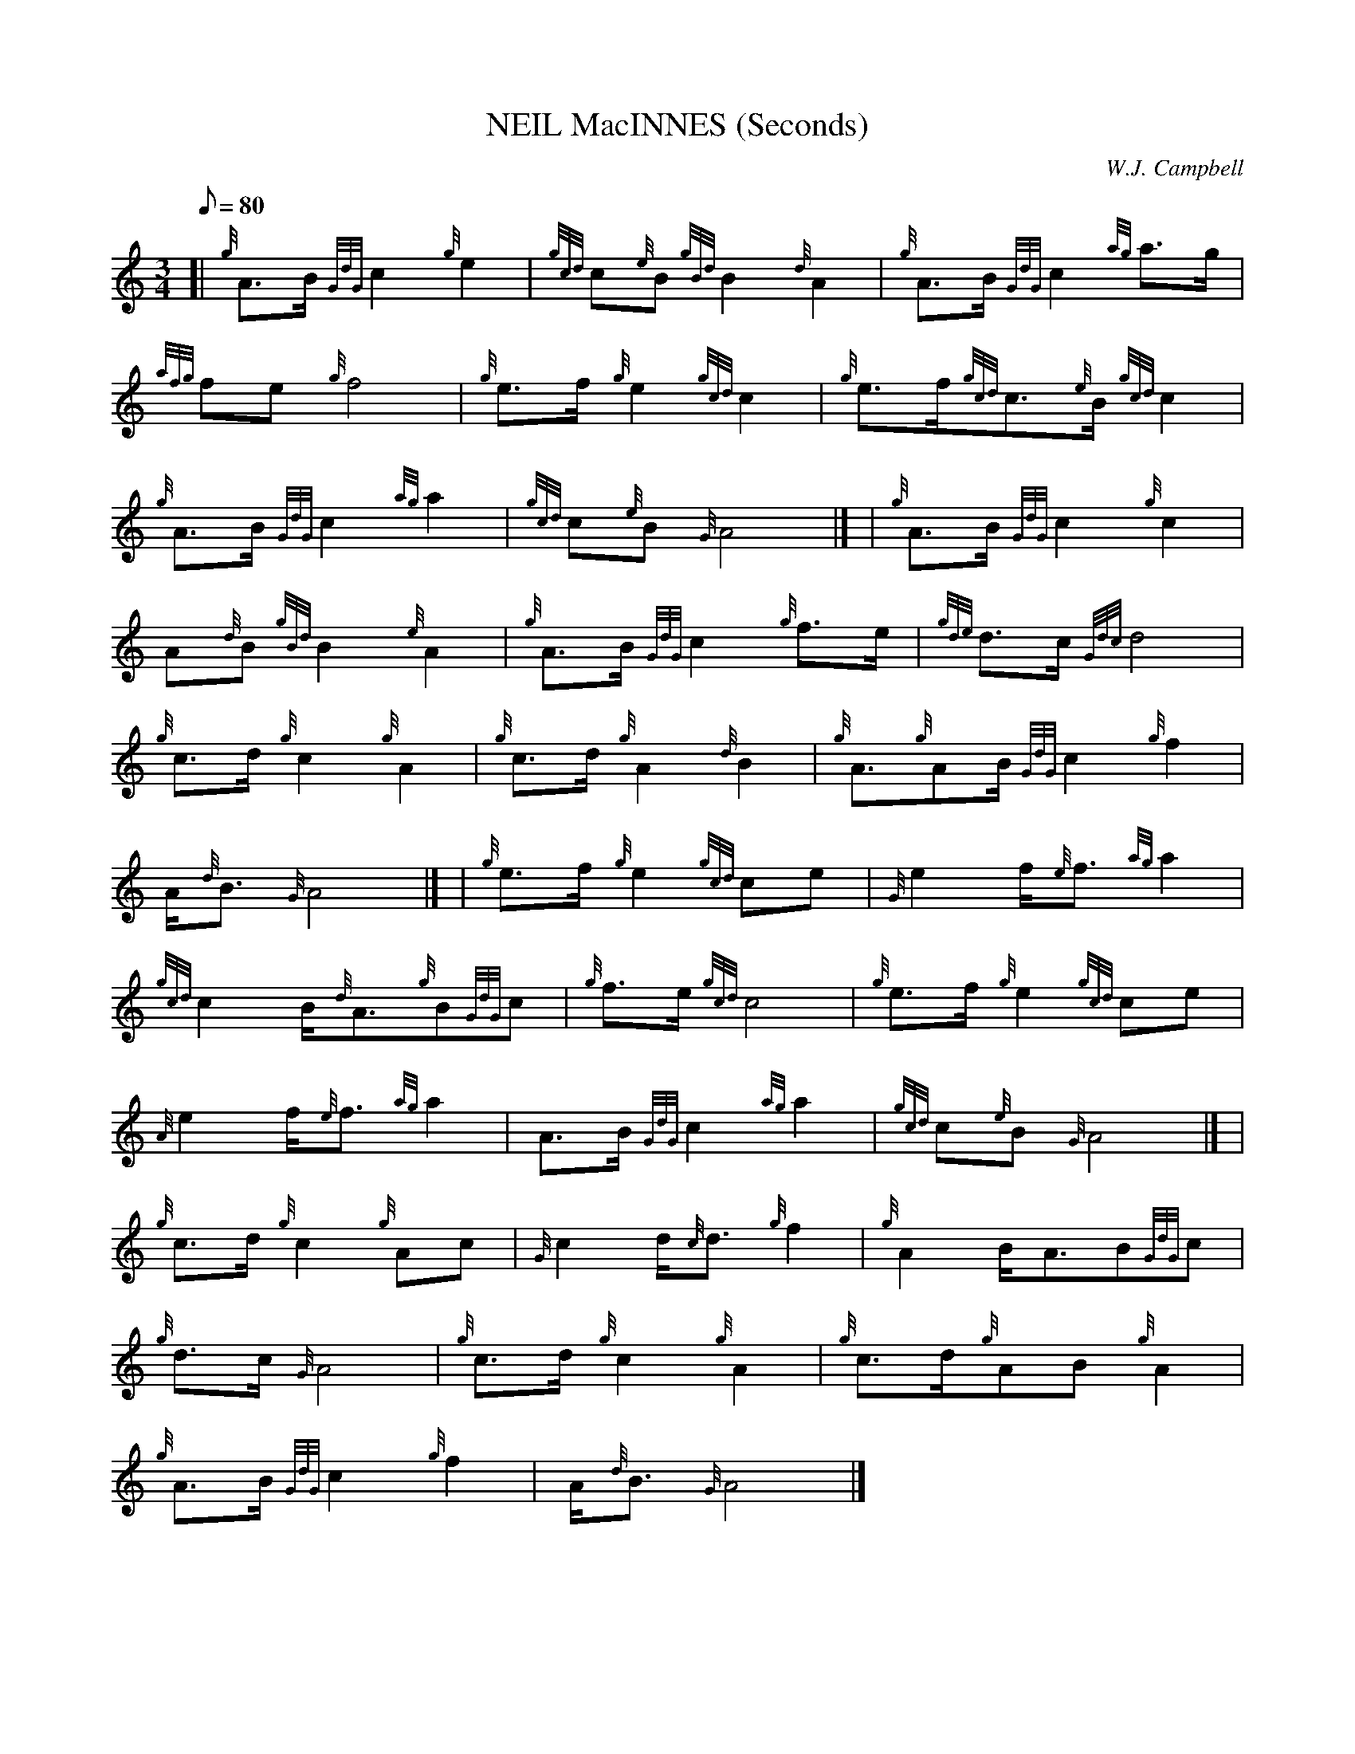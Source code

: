 X:1
T:NEIL MacINNES (Seconds)
M:3/4
L:1/8
Q:80
C:W.J. Campbell
S:March
K:HP
[| {g}A3/2B/2{GdG}c2{g}e2 | \
{gcd}c{e}B{gBd}B2{d}A2 | \
{g}A3/2B/2{GdG}c2{ag}a3/2g/2 |
{afg}fe{g}f4 | \
{g}e3/2f/2{g}e2{gcd}c2 | \
{g}e3/2f/2{gcd}c3/2{e}B/2{gcd}c2 |
{g}A3/2B/2{GdG}c2{ag}a2 | \
{gcd}c{e}B{G}A4|] [ | \
{g}A3/2B/2{GdG}c2{g}c2 |
A{d}B{gBd}B2{e}A2 | \
{g}A3/2B/2{GdG}c2{g}f3/2e/2 | \
{gde}d3/2c/2{Gdc}d4 |
{g}c3/2d/2{g}c2{g}A2 | \
{g}c3/2d/2{g}A2{d}B2 | \
{g}A3/2{g}AB/2{GdG}c2{g}f2 |
A/2{d}B3/2{G}A4|] [ | \
{g}e3/2f/2{g}e2{gcd}ce | \
{G}e2f/2{e}f3/2{ag}a2 |
{gcd}c2B/2{d}A3/2{g}B{GdG}c | \
{g}f3/2e/2{gcd}c4 | \
{g}e3/2f/2{g}e2{gcd}ce |
{A}e2f/2{e}f3/2{ag}a2 | \
A3/2B/2{GdG}c2{ag}a2 | \
{gcd}c{e}B{G}A4|] [ |
{g}c3/2d/2{g}c2{g}Ac | \
{G}c2d/2{c}d3/2{g}f2 | \
{g}A2B/2A3/2B{GdG}c |
{g}d3/2c/2{G}A4 | \
{g}c3/2d/2{g}c2{g}A2 | \
{g}c3/2d/2{g}AB{g}A2 |
{g}A3/2B/2{GdG}c2{g}f2 | \
A/2{d}B3/2{G}A4|]
